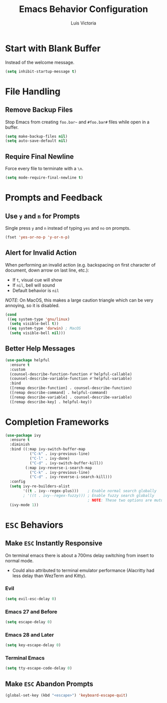 #+TITLE: Emacs Behavior Configuration
#+AUTHOR: Luis Victoria
#+PROPERTY: header-args :tangle yes

* Start with Blank Buffer
Instead of the welcome message.

#+begin_src emacs-lisp
  (setq inhibit-startup-message t)
#+end_src

* File Handling
** Remove Backup Files
Stop Emacs from creating =foo.bar~= and =#foo.bar#= files while open in a buffer.

#+begin_src emacs-lisp
  (setq make-backup-files nil)
  (setq auto-save-default nil)
#+end_src

** Require Final Newline
Force every file to terminate with a ~\n~.

#+begin_src emacs-lisp
  (setq mode-require-final-newline t)
#+end_src

* Prompts and Feedback
** Use ~y~ and ~n~ for Prompts
Single press ~y~ and ~n~ instead of typing ~yes~ and ~no~ on prompts.

#+begin_src emacs-lisp
  (fset 'yes-or-no-p 'y-or-n-p)
#+end_src

** Alert for Invalid Action
When performing an invalid action (e.g. backspacing on first character of document, down arrow on last line, etc.):
- If ~t~, visual cue will show
- If ~nil~, bell will sound
- Default behavior is ~nil~

/NOTE/: On MacOS, this makes a large caution triangle which can be very annoying, so it is disabled.

#+begin_src emacs-lisp
  (cond
   ((eq system-type 'gnu/linux)
    (setq visible-bell t))
   ((eq system-type 'darwin) ; MacOS
    (setq visible-bell nil)))
#+end_src

** Better Help Messages
#+begin_src emacs-lisp
  (use-package helpful
    :ensure t
    :custom
    (counsel-describe-function-function #'helpful-callable)
    (counsel-describe-variable-function #'helpful-variable)
    :bind
    ([remap describe-function] . counsel-describe-function)
    ([remap describe-command] . helpful-command)
    ([remap describe-variable] . counsel-describe-variable)
    ([remap describe-key] . helpful-key))
#+end_src

* Completion Frameworks
#+begin_src emacs-lisp
  (use-package ivy
    :ensure t
    :diminish
    :bind ((:map ivy-switch-buffer-map
             ("C-k" . ivy-previous-line)
             ("C-l" . ivy-done)
             ("C-d" . ivy-switch-buffer-kill))
           (:map ivy-reverse-i-search-map
             ("C-k" . ivy-previous-line)
             ("C-d" . ivy-reverse-i-search-kill)))
    :config
    (setq ivy-re-builders-alist
          '((t . ivy--regex-plus)))    ; Enable normal search globally
          ; '((t . ivy--regex-fuzzy))) ; Enable fuzzy search globally
                                       ; NOTE: These two options are mutually exclusive
    (ivy-mode 1))
#+end_src

* ~ESC~ Behaviors
** Make ~ESC~ Instantly Responsive
On terminal emacs there is about a 700ms delay switching from insert to normal mode.
- Could also attributed to terminal emulator performance (Alacritty had less delay than WezTerm and Kitty).
*** Evil
#+begin_src emacs-lisp
  (setq evil-esc-delay 0)
#+end_src

*** Emacs 27 and Before
#+begin_src emacs-lisp :tangle no
  (setq escape-delay 0)
#+end_src

*** Emacs 28 and Later
#+begin_src emacs-lisp
  (setq key-escape-delay 0)
#+end_src

*** Terminal Emacs
#+begin_src emacs-lisp
  (setq tty-escape-code-delay 0)
#+end_src

** Make ~ESC~ Abandon Prompts
#+begin_src emacs-lisp
  (global-set-key (kbd "<escape>") 'keyboard-escape-quit)
#+end_src
